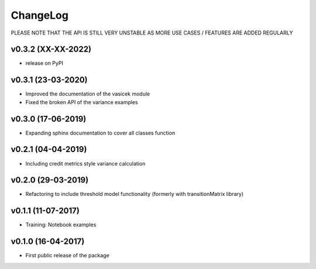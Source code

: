 ChangeLog
===========================

PLEASE NOTE THAT THE API IS STILL VERY UNSTABLE AS MORE USE CASES / FEATURES ARE ADDED REGULARLY

v0.3.2 (XX-XX-2022)
-------------------
* release on PyPI

v0.3.1 (23-03-2020)
-------------------
* Improved the documentation of the vasicek module
* Fixed the broken API of the variance examples

v0.3.0 (17-06-2019)
-------------------
* Expanding sphinx documentation to cover all classes function

v0.2.1 (04-04-2019)
-------------------
* Including credit metrics style variance calculation

v0.2.0 (29-03-2019)
-------------------
* Refactoring to include threshold model functionality (formerly with transitionMatrix library)

v0.1.1 (11-07-2017)
-------------------
* Training: Notebook examples

v0.1.0 (16-04-2017)
-------------------
* First public release of the package